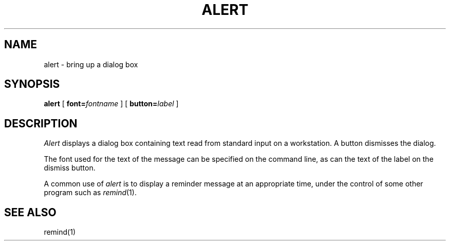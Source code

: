 .TH ALERT 1 "27 April 1987" "InterViews" "InterViews Reference Manual"
.SH NAME
alert \- bring up a dialog box
.SH SYNOPSIS
\fBalert\fP [ \fBfont=\fP\fIfontname\fP ] [ \fBbutton=\fP\fIlabel\fP ]
.SH DESCRIPTION
\fIAlert\fP displays a dialog box containing text read from standard
input on a workstation.
A button dismisses the dialog.
.PP
The font used for the text of the message can be specified on the
command line, as can the text of the label on the dismiss button.
.PP
A common use of \fIalert\fP is to display a reminder message at an
appropriate time, under the control of some other program such as
\fIremind\fP\^(1).
.SH "SEE ALSO"
remind(1)

